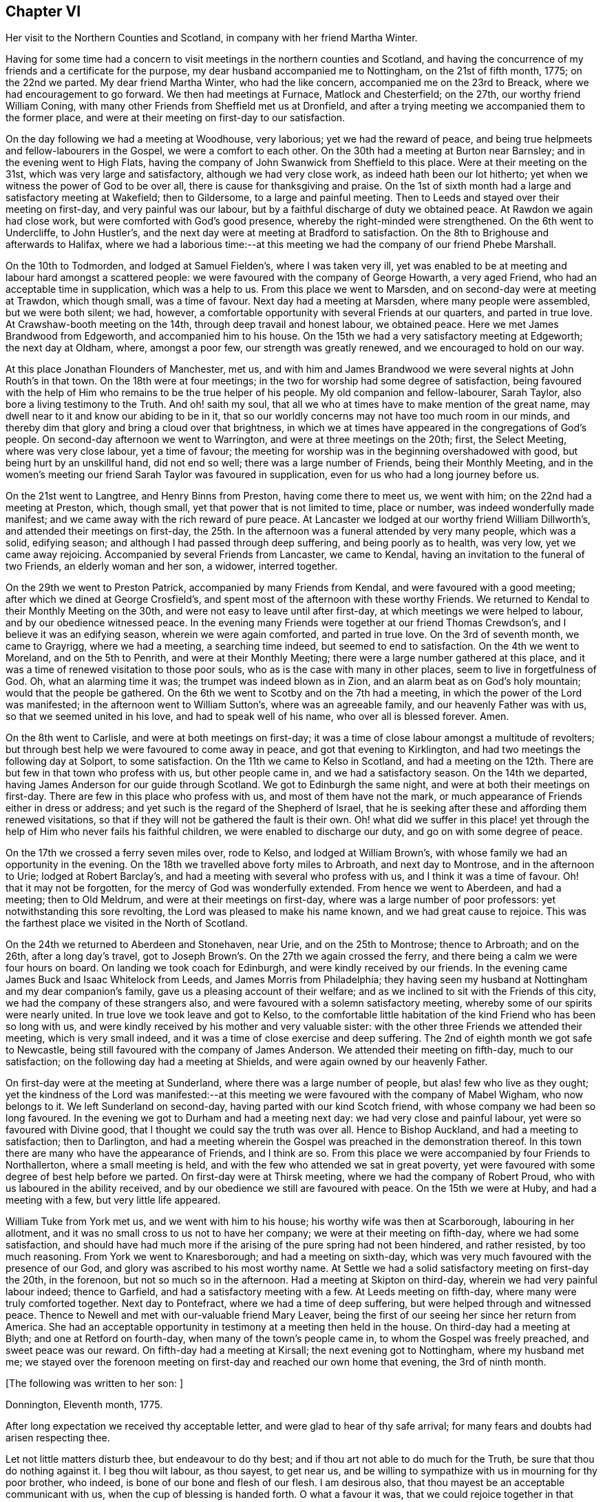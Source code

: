== Chapter VI

Her visit to the Northern Counties and Scotland, in company with her friend Martha Winter.

Having for some time had a concern to visit meetings in the northern counties and Scotland,
and having the concurrence of my friends and a certificate for the purpose,
my dear husband accompanied me to Nottingham, on the 21st of fifth month, 1775;
on the 22nd we parted.
My dear friend Martha Winter, who had the like concern,
accompanied me on the 23rd to Breack, where we had encouragement to go forward.
We then had meetings at Furnace, Matlock and Chesterfield; on the 27th,
our worthy friend William Coning,
with many other Friends from Sheffield met us at Dronfield,
and after a trying meeting we accompanied them to the former place,
and were at their meeting on first-day to our satisfaction.

On the day following we had a meeting at Woodhouse, very laborious;
yet we had the reward of peace,
and being true helpmeets and fellow-labourers in the Gospel,
we were a comfort to each other.
On the 30th had a meeting at Burton near Barnsley; and in the evening went to High Flats,
having the company of John Swanwick from Sheffield to this place.
Were at their meeting on the 31st, which was very large and satisfactory,
although we had very close work, as indeed hath been our lot hitherto;
yet when we witness the power of God to be over all,
there is cause for thanksgiving and praise.
On the 1st of sixth month had a large and satisfactory meeting at Wakefield;
then to Gildersome, to a large and painful meeting.
Then to Leeds and stayed over their meeting on first-day, and very painful was our labour,
but by a faithful discharge of duty we obtained peace.
At Rawdon we again had close work, but were comforted with God`'s good presence,
whereby the right-minded were strengthened.
On the 6th went to Undercliffe, to John Hustler`'s,
and the next day were at meeting at Bradford to satisfaction.
On the 8th to Brighouse and afterwards to Halifax,
where we had a laborious time:--at this meeting we
had the company of our friend Phebe Marshall.

On the 10th to Todmorden, and lodged at Samuel Fielden`'s, where I was taken very ill,
yet was enabled to be at meeting and labour hard amongst a scattered people:
we were favoured with the company of George Howarth, a very aged Friend,
who had an acceptable time in supplication, which was a help to us.
From this place we went to Marsden, and on second-day were at meeting at Trawdon,
which though small, was a time of favour.
Next day had a meeting at Marsden, where many people were assembled,
but we were both silent; we had, however,
a comfortable opportunity with several Friends at our quarters, and parted in true love.
At Crawshaw-booth meeting on the 14th, through deep travail and honest labour,
we obtained peace.
Here we met James Brandwood from Edgeworth, and accompanied him to his house.
On the 15th we had a very satisfactory meeting at Edgeworth; the next day at Oldham,
where, amongst a poor few, our strength was greatly renewed,
and we encouraged to hold on our way.

At this place Jonathan Flounders of Manchester, met us,
and with him and James Brandwood we were several nights at John Routh`'s in that town.
On the 18th were at four meetings;
in the two for worship had some degree of satisfaction,
being favoured with the help of Him who remains to be the true helper of his people.
My old companion and fellow-labourer, Sarah Taylor,
also bore a living testimony to the Truth.
And oh! saith my soul, that all we who at times have to make mention of the great name,
may dwell near to it and know our abiding to be in it,
that so our worldly concerns may not have too much room in our minds,
and thereby dim that glory and bring a cloud over that brightness,
in which we at times have appeared in the congregations of God`'s people.
On second-day afternoon we went to Warrington, and were at three meetings on the 20th;
first, the Select Meeting, where was very close labour, yet a time of favour;
the meeting for worship was in the beginning overshadowed with good,
but being hurt by an unskillful hand, did not end so well;
there was a large number of Friends, being their Monthly Meeting,
and in the women`'s meeting our friend Sarah Taylor was favoured in supplication,
even for us who had a long journey before us.

On the 21st went to Langtree, and Henry Binns from Preston, having come there to meet us,
we went with him; on the 22nd had a meeting at Preston, which, though small,
yet that power that is not limited to time, place or number,
was indeed wonderfully made manifest;
and we came away with the rich reward of pure peace.
At Lancaster we lodged at our worthy friend William Dillworth`'s,
and attended their meetings on first-day,
the 25th. In the afternoon was a funeral attended by very many people, which was a solid,
edifying season; and although I had passed through deep suffering,
and being poorly as to health, was very low, yet we came away rejoicing.
Accompanied by several Friends from Lancaster, we came to Kendal,
having an invitation to the funeral of two Friends, an elderly woman and her son,
a widower, interred together.

On the 29th we went to Preston Patrick, accompanied by many Friends from Kendal,
and were favoured with a good meeting; after which we dined at George Crosfield`'s,
and spent most of the afternoon with these worthy Friends.
We returned to Kendal to their Monthly Meeting on the 30th,
and were not easy to leave until after first-day,
at which meetings we were helped to labour, and by our obedience witnessed peace.
In the evening many Friends were together at our friend Thomas Crewdson`'s,
and I believe it was an edifying season, wherein we were again comforted,
and parted in true love.
On the 3rd of seventh month, we came to Grayrigg, where we had a meeting,
a searching time indeed, but seemed to end to satisfaction.
On the 4th we went to Moreland, and on the 5th to Penrith,
and were at their Monthly Meeting; there were a large number gathered at this place,
and it was a time of renewed visitation to those poor souls,
who as is the case with many in other places, seem to live in forgetfulness of God.
Oh, what an alarming time it was; the trumpet was indeed blown as in Zion,
and an alarm beat as on God`'s holy mountain; would that the people be gathered.
On the 6th we went to Scotby and on the 7th had a meeting,
in which the power of the Lord was manifested;
in the afternoon went to William Sutton`'s, where was an agreeable family,
and our heavenly Father was with us, so that we seemed united in his love,
and had to speak well of his name, who over all is blessed forever.
Amen.

On the 8th went to Carlisle, and were at both meetings on first-day;
it was a time of close labour amongst a multitude of revolters;
but through best help we were favoured to come away in peace,
and got that evening to Kirklington, and had two meetings the following day at Solport,
to some satisfaction.
On the 11th we came to Kelso in Scotland,
and had a meeting on the 12th. There are but few in that town who profess with us,
but other people came in, and we had a satisfactory season.
On the 14th we departed, having James Anderson for our guide through Scotland.
We got to Edinburgh the same night, and were at both their meetings on first-day.
There are few in this place who profess with us, and most of them have not the mark,
or much appearance of Friends either in dress or address;
and yet such is the regard of the Shepherd of Israel,
that he is seeking after these and affording them renewed visitations,
so that if they will not be gathered the fault is their own.
Oh! what did we suffer in this place! yet through
the help of Him who never fails his faithful children,
we were enabled to discharge our duty, and go on with some degree of peace.

On the 17th we crossed a ferry seven miles over, rode to Kelso,
and lodged at William Brown`'s, with whose family we had an opportunity in the evening.
On the 18th we travelled above forty miles to Arbroath, and next day to Montrose,
and in the afternoon to Urie; lodged at Robert Barclay`'s,
and had a meeting with several who profess with us, and I think it was a time of favour.
Oh! that it may not be forgotten, for the mercy of God was wonderfully extended.
From hence we went to Aberdeen, and had a meeting; then to Old Meldrum,
and were at their meetings on first-day, where was a large number of poor professors:
yet notwithstanding this sore revolting, the Lord was pleased to make his name known,
and we had great cause to rejoice.
This was the farthest place we visited in the North of Scotland.

On the 24th we returned to Aberdeen and Stonehaven, near Urie,
and on the 25th to Montrose; thence to Arbroath; and on the 26th,
after a long day`'s travel,
got to Joseph Brown`'s. On the 27th we again crossed the ferry,
and there being a calm we were four hours on board.
On landing we took coach for Edinburgh, and were kindly received by our friends.
In the evening came James Buck and Isaac Whitelock from Leeds,
and James Morris from Philadelphia;
they having seen my husband at Nottingham and my dear companion`'s family,
gave us a pleasing account of their welfare;
and as we inclined to sit with the Friends of this city,
we had the company of these strangers also,
and were favoured with a solemn satisfactory meeting,
whereby some of our spirits were nearly united.
In true love we took leave and got to Kelso,
to the comfortable little habitation of the kind Friend who has been so long with us,
and were kindly received by his mother and very valuable sister:
with the other three Friends we attended their meeting, which is very small indeed,
and it was a time of close exercise and deep suffering.
The 2nd of eighth month we got safe to Newcastle,
being still favoured with the company of James Anderson.
We attended their meeting on fifth-day, much to our satisfaction;
on the following day had a meeting at Shields,
and were again owned by our heavenly Father.

On first-day were at the meeting at Sunderland, where there was a large number of people,
but alas! few who live as they ought;
yet the kindness of the Lord was manifested:--at this meeting
we were favoured with the company of Mabel Wigham,
who now belongs to it.
We left Sunderland on second-day, having parted with our kind Scotch friend,
with whose company we had been so long favoured.
In the evening we got to Durham and had a meeting next day:
we had very close and painful labour, yet were so favoured with Divine good,
that I thought we could say the truth was over all.
Hence to Bishop Auckland, and had a meeting to satisfaction; then to Darlington,
and had a meeting wherein the Gospel was preached in the demonstration thereof.
In this town there are many who have the appearance of Friends, and I think are so.
From this place we were accompanied by four Friends to Northallerton,
where a small meeting is held, and with the few who attended we sat in great poverty,
yet were favoured with some degree of best help before we parted.
On first-day were at Thirsk meeting, where we had the company of Robert Proud,
who with us laboured in the ability received,
and by our obedience we still are favoured with peace.
On the 15th we were at Huby, and had a meeting with a few, but very little life appeared.

William Tuke from York met us, and we went with him to his house;
his worthy wife was then at Scarborough, labouring in her allotment,
and it was no small cross to us not to have her company;
we were at their meeting on fifth-day, where we had some satisfaction,
and should have had much more if the arising of the pure spring had not been hindered,
and rather resisted, by too much reasoning.
From York we went to Knaresborough; and had a meeting on sixth-day,
which was very much favoured with the presence of our God,
and glory was ascribed to his most worthy name.
At Settle we had a solid satisfactory meeting on first-day the 20th, in the forenoon,
but not so much so in the afternoon.
Had a meeting at Skipton on third-day, wherein we had very painful labour indeed;
thence to Garfield, and had a satisfactory meeting with a few.
At Leeds meeting on fifth-day, where many were truly comforted together.
Next day to Pontefract, where we had a time of deep suffering,
but were helped through and witnessed peace.
Thence to Newell and met with our-valuable friend Mary Leaver,
being the first of our seeing her since her return from America.
She had an acceptable opportunity in testimony at a meeting then held in the house.
On third-day had a meeting at Blyth; and one at Retford on fourth-day,
when many of the town`'s people came in, to whom the Gospel was freely preached,
and sweet peace was our reward.
On fifth-day had a meeting at Kirsall; the next evening got to Nottingham,
where my husband met me;
we stayed over the forenoon meeting on first-day and reached our own home that evening,
the 3rd of ninth month.

+++[+++The following was written to her son: ]

Donnington, Eleventh month, 1775.

After long expectation we received thy acceptable letter,
and were glad to hear of thy safe arrival;
for many fears and doubts had arisen respecting thee.

Let not little matters disturb thee, but endeavour to do thy best;
and if thou art not able to do much for the Truth,
be sure that thou do nothing against it.
I beg thou wilt labour, as thou sayest, to get near us,
and be willing to sympathize with us in mourning for thy poor brother, who indeed,
is bone of our bone and flesh of our flesh.
I am desirous also, that thou mayest be an acceptable communicant with us,
when the cup of blessing is handed forth.
O what a favour it was, that we could rejoice together in that heart-tendering love,
and breathe in that pure Spirit by which we are adopted, and can cry, Abba, Father!
And being as we think, sorely chastised, yet herein are we encouraged,
seeing that '`whom the Lord loveth he chasteneth.`' O that patience may be abode in,
and true resignation experienced, that so at the end of this painful pilgrimage,
'`well done,`' may be our reward.

Neglect not spiritual or temporal things.
Seek after the best company, that so an improvement may be known.
I think there are some in who endeavour to promote
the cause of Truth both by example and precept;
and as example is far better than precept, see that thou become of these.
'`Study to be quiet,
and do thy own business;`' and wherein thou hast
missed the right way let what is passed suffice,
and do so no more.

During the remainder of this year and part of the following,
I attended a number of meetings near home; and on the 11th of fifth month, 1776,
although suffering under many infirmities, I left home,
having a concern to attend the Yearly Meetings of London, Colchester,
Woodbridge and Norwich, in which engagement I had the concurrence of my friends,
and a certificate accordingly.
At Leicester I met Mary Leaver and Anna Coulson, they also intending for London.
We attended meetings in various places on our way.
The Yearly Meeting was attended by a large number of Friends, and many solid,
satisfactory meetings we had,
wherein we were mutually comforted in our heavenly Father`'s love,
and some did celebrate his praise.
Having stayed in London until the 5th of sixth month,
and taken leave of many in much love and near sympathy,
I accompanied several of my dear friends, amongst whom was Sarah Stephenson,
to Chelmsford, and had some satisfaction in being at their meetings.
I also paid a last visit to our worthy friend John Griffith.
At Colchester the meetings were attended by several public Friends,
and much labour and deep travail was witnessed--sometimes the Truth was over all,
and the Lord was magnified.

+++[+++From this place she wrote to her husband as follows:]

Colchester, Sixth month 8th, 1776.

I gladly received thine and rejoiced at the account of thy good health,
with that of thy little company;
and can also inform thee of my welfare and sweet peace of mind,
which thou well knowest is only obtained by pure obedience.
I know that thy heart will be comforted in reading of me in this present situation;
and I have no doubt of thy good desires for me,
that by a steady and faithful perseverance I may
still have this richest of blessings in possession,
for it hath been and I desire it ever may be so,
that we have rejoiced in this more than in any thing in this world.

The Yearly Meeting was large and much favoured with the presence of the living God,
who is alone the crown and diadem of all our assemblies.

Oh! did the people enough endeavour to be gathered nearer to the Lord,
and thereby witness redemption from the vanities of this world,
how much more comfortable would our meetings be:
we have great cause to be thankful to the God and Father of all our mercies,
for the continuance of his gracious regard and tender visitations to the children of men.

The last meeting I was at in London was the Peel meeting,
where I comfortably sat in company with Samuel Neale and my dear Ann Byrd,
and nearly were we united in our heavenly Father`'s love,
which indeed surpasses the understanding of the natural man.

The following day with several valuable Friends I came to Chelmsford,
feeling an engagement to sit their meeting on fifth-day,
and to visit our much afflicted and truly worthy friend, John Griffith,
who seems near a comfortable close--his very dear love is to thee.

On sixth-day, having seemingly taken a final farewell of this our dear friend,
we got to this place last night, and were kindly received by our worthy friends,
John Kendall and his wife.

From Colchester, accompanied by Sarah Stephenson and John Kendall, I went to Manningtree,
where we had a very comfortable meeting; after which I was left alone;
but my lodging being at that worthy, aged Friend, Mary Bandock`'s,
I was much pleased with her company.
From hence I went to Ipswich, and met with Mary Oxley and Elizabeth Candler,
from Norwich; and after a satisfactory meeting in this town, where my son Samuel met me,
we went in the evening to Woodbridge.
Our worthy friend Samuel Neale, accompanied by Richard Shackleton and Abraham Abell,
who had attended the Yearly Meeting in London, were also here,
and had good service in the meetings.
At Norwich also, Samuel Neale was much favoured.
In this city I stayed at my son Richard`'s many weeks; attended the burial of my grandson,
and was made helpful to them in their affliction.

During my long stay, I visited many Friends and most of the meetings in the county;
was afresh united to many in Norwich and favoured with a comfortable parting meeting,
taking leave both of Friends and my dear children in the nearest affection,
in that love that will go beyond the grave.
In my return I had a companion from near Skipton, in Yorkshire, Margaret Hartley,
who had been at Norwich, and with whom I had visited many meetings in Norfolk.
We attended about twenty meetings on our way to Nottingham,
some of which were satisfactory opportunities, and owned of our heavenly Father.
At that town my husband met me,
and after staying over first-day I took leave of my companion,
she going towards her home, and I with my husband to ours,
where we arrived safe with the reward of peace, the 16th of ninth month, 1776.

+++[+++The following letters were addressed to her son, viz:]

Nottingham, Tenth month, 1776.

We received thine and were glad to hear of thy continued health:
through mercy we also are enjoyers of that great blessing.
Our concern for thee my dear son, is very great, who like others,
art way-laid with temptations.
Thy religious and pious father was so affected with the account I gave of thee,
that he pressed upon me to mention it; that if possible,
our united concern may in some measure prevail, and thy good desires increase,
so that every hurtful thing may be watched against and firmly withstood;
and that thou mayest witness an increase and advancement in pure wisdom,
by which thou wouldst see the foolishness of the wisdom of this world.
I would hope that a hint to remind thee will be rightly taken;
for as our care for all our children is great, so are we desirous to do our duty,
and not deprive them of any good, either spiritual or temporal.

Donnington, Second month 8th, 1777.

We received thine dated tenth month, and glad were we to hear of thy good health; and,
oh! that thy conduct was such as would proclaim thee a Christian!
I would willingly hope, that thou sometimes lookest back and weepest,
like that people who had grievously revolted,
and therefore were captive in a strange land,
and could not sing a Hebrew song--they sat weeping by the rivers of Babylon,
yet had Zion in their remembrance.
Is this thy case, my son?
Dost thou not sometimes think of the way of thy fathers,
and of that pure spiritual worship performed by them,
when thou wast often made to partake with them of that spiritual food,
that bread which comes down from heaven,
whereby thy poor soul was nourished?--Thou didst taste of eternal life,
and then was that stony heart melted, and thou hadst true feeling.
And, oh! that such times may not be quite over; nor thou, by repeating sin,
harden thyself,
and thereby bring upon thyself destruction--the fault then will be thine own.
Thou well knowest that thou hast been very often visited, and great hath been,
and is our concern for thee; we are very doubtful thou hast not had the letters we sent,
for they would have testified of our continued care,
which I now have not words to express.
As all is vain, except thou take heed to the Witness,
which I believe hath not quite left thee, therefore to it I recommend thee,
as the only sufficient help.--Wherever thou art,
and into what part of the world soever thou mayest be driven, it will find thee out.
Oh! our son, didst thou but feel our affectionate regard,
and the many visits that our spirits pay thee,
frequently flying as over the ocean to see what thou art about!--And be assured,
here are many wish thee well,
and would rejoice with us to see thee home in an agreeable condition of mind.`"

+++[+++From the date before mentioned to the year 1782, a period of about six years,
it does not appear that she travelled with a certificate,
but was much engaged in attending general and other meetings near her own home.

In this time she wrote the following letters:]

To Her Husband.

London, Third month, 1777.

I gladly received thy letter, and rejoiced to hear of thy welfare; and through mercy,
I can now give an agreeable account of myself.
I am still greatly favoured with health,
and although I have had very deep and painful travail,
yet I can say of a truth that the Lord hath been my helper,
and my exceeding great reward.
Some may very likely wonder at my long stay in this city,
yet I believe there are many who can witness for me that I have waited the right time,
and now seem near leaving my dear friends in this place;
hoping to go on fourth-day to Chelmsford, to John Griffith`'s; thence to Colchester,
Woodbridge, etc.

May but my dear +++_______+++ endeavour to be a comfort to thee;
and oh! that we may all know a growth in the blessed truth, that so when we meet,
we may have to rejoice in the increase of God, and in the aboundings of his goodness,
have to praise his holy name, who indeed hath done great things for us;
and that he may be by us ever counted worthy, is the sincere breathing of my soul.

To A Relation.

Donnington, Eleventh month, 1778.

Were we but nearer one to the other,
how comfortable it would be to be together now and then; yours is a poor spot,
and we here are not very rich; or at least it is my case;
having now so little of the life of true religion in myself,
or feeling of the stirrings of it in others, that I seem to languish.
But well remembering the need there is for clean vessels,
and that it is the right time to wash them when they are empty,
may this be a time of refining to me, that all my dregs may be washed away,
and I fitted as a new bottle, that new wine may again be put therein;
so that my drooping spirits may be revived,
and we may rejoice in the feeling of the fresh springs thereof,
though far separated as to the outward.
This is more desirable than the increase of corn, wine or oil,
as with all outward blessings, the world cannot give peace to the soul.

To Her Son Samuel.

Donnnigton, Eighth month 27th, 1779.

Go on patiently--Is it not good for thee to feel thy own burden?
Consider how much greater difficulty thousands are now in, who have large families,
and very little to support them with.

I should be glad if I could say any thing that would be of service to thee,
but thou well knowest that the best help is in thyself.
O look there--ask of Him who '`giveth liberally and upbraideth not.`'
Neglect not thy chiefest duty of laying up for thyself treasure in heaven,
and there is no doubt with me,
that thou wilt then have a comfortable share of earthly blessings.

It is worth while now and then,
to look a few years back at the situation thy seemingly undone brother
was in--in whom there was little hope of such a change as we now see nor
would he ever have so far conquered without a good and strong resolution.
O that my dear children may all overcome the wicked one,
that so I may salute you as young men, who are strong,
having the word of God abiding in you.

To Her Son.

Donnington, Tenth month 29th, 1779.

We were glad to receive thine, and to find that a sense of good and a desire after it,
still attend thy mind;
and perhaps thy poor body being afflicted might be a means of arresting thy attention,
making thee sensible of the uncertainty of this life,
and raising desires in thee to be prepared for a better.
Oh! the many struggles and conflicts, with deep baptisms,
that all those have whose desires are to be devoted to God`'s service,
and wholly redeemed from every over anxious pursuit after the things of this life.
I, thy poor mother, who for many years have been exercised in the work of religion,
am still sorely beset, and often in great fear lest I should become a prey to the enemy.
Since I last wrote thee, I went to the circular meeting at Gloucester,
which was very large, and attended by some solid Friends and abundance of people,
who behaved well.
The overshadowing wing of Divine love was manifested,
and some living testimonies were borne to the praise of our God,
and to the honour of his name.
Did all who would be called ambassadors, keep close enough to the holy anointing,
and neither add nor diminish, how comfortable our assemblies would be.
I was favoured with sweet peace for the discharge of duty, not only there,
but at many places in my going and returning,
for which favour I beg to be truly thankful.
But now I witness a stripping, and am reduced to much poverty of spirit,
like an empty vessel set by for a season; and it is my care to be kept clean,
in order that when my great Lord sees meet to make use of me, I may be in readiness,
or if he be pleased to take me to himself, I may not be surprised.`"

To Her Son +++_______+++

Shipston, First month, 1781.

I have been kindly received in most places; for which favour I am often humbly thankful.
Oh! that I might not labour in vain!--however, I have peace in discharging my duty,
and I beg to be clear of the blood of all men.

How near are my children to my soul,
and how frequently do I breathe unto God on their account,
begging of him yet to remember mercy, and not cast them off in anger,
but still own them as his children, and as a part of his inheritance.

O my son! thou well knowest that this is the travail of my soul;
thou art also sensible that we cannot do the work one for another;
therefore neglect not thy day, but remember in prosperity and health,
what thou vowed in thy sickness, and how desirous thou wast to be spared a little longer:
was it not so with thee?
Did not the Lord hear thy cry, and grant thee thy petition;
and now wilt thou not answer when he calls,
and accept of that grace that would be sufficient?

To Her Children.

London, Fifth month, 1782.

The hearing so good an account of the welfare of you all,
is great satisfaction and comfort to my mind; and had it been right for me to be at home,
I think I should have been glad once more to see two of my dear sons together.
I am not at my own disposal;
but under the care and direction of Him who is a Father unto us all,
and as I commit myself to Him, so do I commit to his care my dear children,
with all other concerns of this life, well knowing that we cannot provide for ourselves,
neither can we preserve ourselves.
Therefore,
as we know that it is the Lord alone who has hitherto been our best help--oh!
that I and mine may still endeavour to live in pure obedience to his Divine will;
that so our peace may flow as a river, and our righteousness as a mighty stream.
It hath been so with me in this journey; and by such great favours, yea,
merciful kindnesses, have many bitter cups been sweetened.
O, my dears, feel with me, and rejoice: learn also,
to bear a part with me in my sufferings; that so we may go hand in hand,
and now and then ascend to the holy mount, where we can sing the Lord`'s praise.`"

To the Same.

Norwich, Sixth month 22nd, 1782.

"`Strong are my desires for you all, as for myself,
that we may abide in the Truth and witness a growth therein,
in order that a few living stones may be supporters of an holy building.
O, my dears, look to it, and remember what station you are in.
In the love of the Gospel I beseech you to take heed how you walk,
and that you so demean yourselves as to be ensamples to the flock of Christ,
and feeders of his lambs--way-marks unto all, both within and without.
We are watched, and we must watch also, even against every appearance of evil;
and not suffer our own wills to prevail,
but let our dispositions be brought into true subjection,
that we may experience the truth of the lion and the lamb lying down together,
and of the weaned child playing at the hole of the asp,
and the sucking child laying its hand upon the cockatrice`'s den,
and that nothing can hurt or destroy upon God`'s holy mountain.
I had no thought of penning these things when I sat down,
but merely to give you an account of my welfare, as through mercy I am bravely,
and our children here are the same.
I had much comfort in son +++_______+++`'s company at Woodbridge,
and had a few agreeable lines from him the other day,
wherein he expresses his great satisfaction in paying you a visit,
and having seen us all to his comfort.
As he is still in a weak state, though better,
he says if it be the Divine will to remove him, his peace will be much greater,
having the favour of being reconciled to us,
by the renewings of that love which we know to be of eternal duration.
Oh! what a blessing to my dear offspring,
that they are so visited and favoured with a true sense of the Divine will.`"
